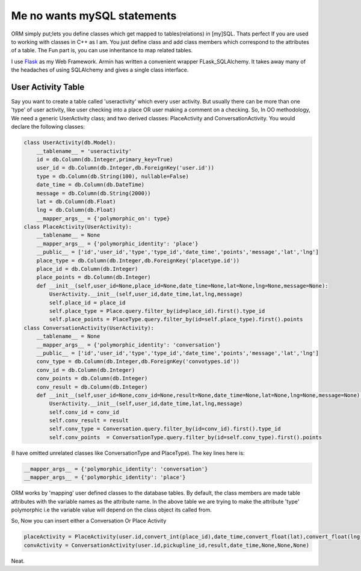 .. title:: SQLAlchemy  
.. author:: Shreesh
.. time:: 20:13
.. updated:: 2011-03-23 05:23
.. timezone:: UTC
.. feed:: all
.. copyright:: Creative Commons Attribution 3.0 Unported

Me no wants mySQL statements 
~~~~~~~~~~~~~~~~~~~~~~~~~~~~~~

ORM simply put;lets you define classes which get mapped to tables(relations) in
[my]SQL. Thats perfect If you are used to working with classes in C++ as
I am. You just define class and add class members which correspond to
the attributes of a table. The Fun part is, you can use inheritance to
map related tables.

I use `Flask <http://flask.pocoo.org/>`_ as my Web Framework. Armin has
written a convenient wrapper FLask\_SQLAlchemy. It takes away many of
the headaches of using SQLAlchemy and gives a single class interface.

User Activity Table
-----------------------------

Say you want to create a table called 'useractivity' which every user
activity. But usually there can be more than one 'type' of user
activity, like user checking into a place OR user making a comment on a
checking. So, In OO methodology, We need a generic UserActivity class;
and two derived classes: PlaceActivity and ConversationActivity. You
would declare the following classes:


.. sourcecode:: python

    class UserActivity(db.Model):
        __tablename__ = 'useractivity'
        id = db.Column(db.Integer,primary_key=True)
        user_id = db.Column(db.Integer,db.ForeignKey('user.id'))
        type = db.Column(db.String(100), nullable=False)
        date_time = db.Column(db.DateTime)
        message = db.Column(db.String(2000))
        lat = db.Column(db.Float)
        lng = db.Column(db.Float)
        __mapper_args__ = {'polymorphic_on': type}
    class PlaceActivity(UserActivity):
        __tablename__ = None
        __mapper_args__ = {'polymorphic_identity': 'place'}
        __public__ = ['id','user_id','type','type_id','date_time','points','message','lat','lng']
        place_type = db.Column(db.Integer,db.ForeignKey('placetype.id'))
        place_id = db.Column(db.Integer)
        place_points = db.Column(db.Integer)
        def __init__(self,user_id=None,place_id=None,date_time=None,lat=None,lng=None,message=None):
            UserActivity.__init__(self,user_id,date_time,lat,lng,message)
            self.place_id = place_id
            self.place_type = Place.query.filter_by(id=place_id).first().type_id
            self.place_points = PlaceType.query.filter_by(id=self.place_type).first().points
    class ConversationActivity(UserActivity):
        __tablename__ = None
        __mapper_args__ = {'polymorphic_identity': 'conversation'}
        __public__ = ['id','user_id','type','type_id','date_time','points','message','lat','lng']
        conv_type = db.Column(db.Integer,db.ForeignKey('convotypes.id'))
        conv_id = db.Column(db.Integer)
        conv_points = db.Column(db.Integer)
        conv_result = db.Column(db.Integer)
        def __init__(self,user_id=None,conv_id=None,result=None,date_time=None,lat=None,lng=None,message=None):
            UserActivity.__init__(self,user_id,date_time,lat,lng,message)
            self.conv_id = conv_id
            self.conv_result = result
            self.conv_type = Conversation.query.filter_by(id=conv_id).first().type_id
            self.conv_points  = ConversationType.query.filter_by(id=self.conv_type).first().points

(I have omitted unrelated classes like ConversationType and PlaceType).
The key lines here is:

.. sourcecode:: python

    __mapper_args__ = {'polymorphic_identity': 'conversation'}
    __mapper_args__ = {'polymorphic_identity': 'place'}

ORM works by 'mapping' user defined classes to the database tables. By
default, the class members are made table attributes with the variable
names as the attribute name. In the above table we are trying to make
the attribute 'type' polymorphic i.e the variable value will depend on
the class object its called from.

So, Now you can insert either a Conversation Or Place Activity

.. sourcecode:: python

    placeActivity = PlaceActivity(user.id,convert_int(place_id),date_time,convert_float(lat),convert_float(lng))
    convActivity = ConversationActivity(user.id,pickupline_id,result,date_time,None,None,None)

Neat.

